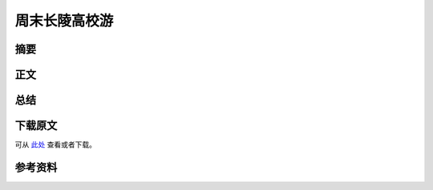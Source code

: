 ================
周末长陵高校游
================

.. KEYWORD:游记 高校 周末

摘要
======

正文
======

总结
=========

下载原文
===========
可从 `此处 <https://github.com/topman/blog/tree/master/2011/apr/weekend_travel.rst>`_ 查看或者下载。 

参考资料
===========


